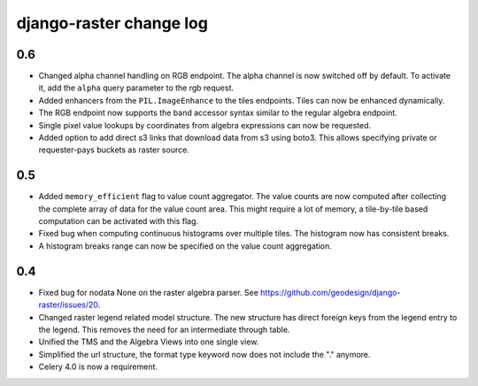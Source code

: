 django-raster change log
========================

0.6
---
* Changed alpha channel handling on RGB endpoint. The alpha channel is now
  switched off by default. To activate it, add the ``alpha`` query parameter
  to the rgb request.

* Added enhancers from the ``PIL.ImageEnhance`` to the tiles endpoints. Tiles
  can now be enhanced dynamically.

* The RGB endpoint now supports the band accessor syntax similar to the
  regular algebra endpoint.

* Single pixel value lookups by coordinates from algebra expressions can now be
  requested.

* Added option to add direct s3 links that download data from s3 using boto3.
  This allows specifying private or requester-pays buckets as raster source.

0.5
---
* Added ``memory_efficient`` flag to value count aggregator. The value counts
  are now computed after collecting the complete array of data for the value
  count area. This might require a lot of memory, a tile-by-tile based
  computation can be activated with this flag.

* Fixed bug when computing continuous histograms over multiple tiles. The
  histogram now has consistent breaks.

* A histogram breaks range can now be specified on the value count aggregation.

0.4
---

* Fixed bug for nodata None on the raster algebra parser.
  See https://github.com/geodesign/django-raster/issues/20.

* Changed raster legend related model structure. The new
  structure has direct foreign keys from the legend entry to the legend. This
  removes the need for an intermediate through table.

* Unified the TMS and the Algebra Views into one single view.

* Simplified the url structure, the format type keyword now does not
  include the "." anymore.

* Celery 4.0 is now a requirement.

